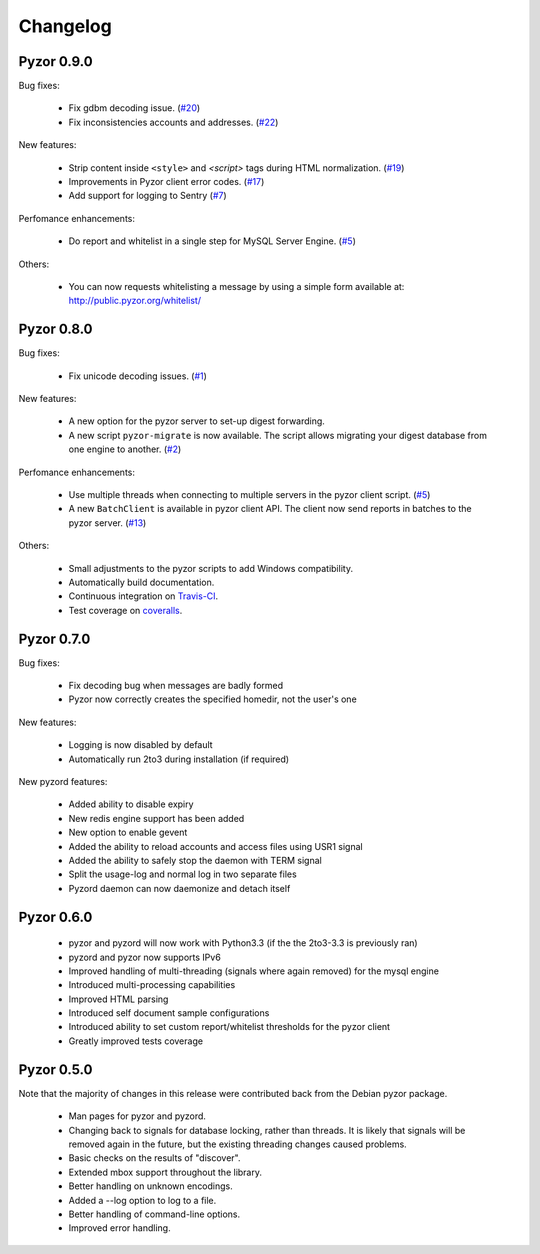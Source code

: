 Changelog
===========

Pyzor 0.9.0
------------

Bug fixes:

	* Fix gdbm decoding issue. (`#20 <https://github.com/SpamExperts/pyzor/issues/20>`_)
	* Fix inconsistencies accounts and addresses. (`#22 <https://github.com/SpamExperts/pyzor/issues/22>`_)
	
New features:

	* Strip content inside ``<style>`` and `<script>` tags during HTML 
	  normalization. (`#19 <https://github.com/SpamExperts/pyzor/issues/19>`_)
 	* Improvements in Pyzor client error codes. (`#17 <https://github.com/SpamExperts/pyzor/issues/17>`_)
 	* Add support for logging to Sentry (`#7 <https://github.com/SpamExperts/pyzor/issues/7>`_)
      
Perfomance enhancements:

	* Do report and whitelist in a single step for MySQL Server Engine. 
	  (`#5 <https://github.com/SpamExperts/pyzor/issues/23>`_)
		  
      
Others:

	* You can now requests whitelisting a message by using a simple form 
	  available at: `http://public.pyzor.org/whitelist/ <http://public.pyzor.org/whitelist/>`_


Pyzor 0.8.0
--------------

Bug fixes:

	* Fix unicode decoding issues. (`#1 <https://github.com/SpamExperts/pyzor/issues/1>`_)
	
New features:

	* A new option for the pyzor server to set-up digest forwarding.
	* A new script ``pyzor-migrate`` is now available. The script allows 
	  migrating your digest database from one engine to another.   
	  (`#2 <https://github.com/SpamExperts/pyzor/issues/2>`_)
      
Perfomance enhancements:

	* Use multiple threads when connecting to multiple servers in the pyzor
	  client script. (`#5 <https://github.com/SpamExperts/pyzor/issues/5>`_)	  
	* A new ``BatchClient`` is available in pyzor client API. The client 
	  now send reports in batches to the pyzor server. 
	  (`#13 <https://github.com/SpamExperts/pyzor/issues/13>`_)
      
Others:

	* Small adjustments to the pyzor scripts to add Windows compatibility.
	* Automatically build documentation.
	* Continuous integration on `Travis-CI <https://travis-ci.org/SpamExperts/pyzor>`_.
	* Test coverage on `coveralls <https://coveralls.io/r/SpamExperts/pyzor?branch=master>`_.


Pyzor 0.7.0
--------------

Bug fixes:

	* Fix decoding bug when messages are badly formed
	* Pyzor now correctly creates the specified homedir, not the user's one

New features:

	* Logging is now disabled by default
 	* Automatically run 2to3 during installation (if required)

New pyzord features:

 	* Added ability to disable expiry
 	* New redis engine support has been added
 	* New option to enable gevent
 	* Added the ability to reload accounts and access files using USR1 signal
 	* Added the ability to safely stop the daemon with TERM signal
 	* Split the usage-log and normal log in two separate files
 	* Pyzord daemon can now daemonize and detach itself

Pyzor 0.6.0
--------------
	*	pyzor and pyzord will now work with Python3.3 (if 
		the the 2to3-3.3 is previously ran)
	*	pyzord and pyzor now supports IPv6 
	*	Improved handling of multi-threading (signals where 
		again removed) for the mysql engine
	* 	Introduced multi-processing capabilities
	* 	Improved HTML parsing
	*	Introduced self document sample configurations
	*	Introduced ability to set custom report/whitelist thresholds 
		for the pyzor client
	* 	Greatly improved tests coverage

Pyzor 0.5.0
---------------

Note that the majority of changes in this release were contributed back
from the Debian pyzor package.

	*	Man pages for pyzor and pyzord.
	*	Changing back to signals for database locking,
		rather than threads.  It is likely that signals
		will be removed again in the future, but the
		existing threading changes caused problems.
	*	Basic checks on the results of "discover".
	*	Extended mbox support throughout the library.
	*	Better handling on unknown encodings.
	*	Added a --log option to log to a file.
	*	Better handling of command-line options.
	*	Improved error handling.
